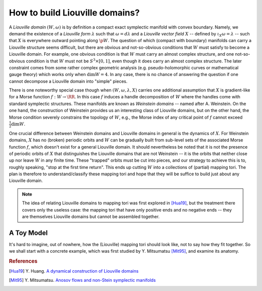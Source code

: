 How to build Liouville domains?
===============================

A *Liouville domain* :math:`(W, \omega)` is by definition a compact exact symplectic manifold with convex boundary. Namely, we demand the existence of a *Liouville form* :math:`\lambda` such that :math:`\omega = d\lambda` and a *Liouville vector field* :math:`X` -- defined by :math:`\iota_X \omega = \lambda` -- such that :math:`X` is everywhere outward pointing along :math:`\p W`. The question of which (compact with boundary) manifolds can carry a Liouville structure seems difficult, but there are obvious and not-so-obvious conditions that :math:`W` must satisfy to become a Liouville domain. For example, one obvious condition is that :math:`W` must carry an almost complex structure, and one not-so-obvious condition is that :math:`W` must not be :math:`S^3 \times [0,1]`, even though it does carry an almost complex structure. The later constraint comes from some rather complex geometric analysis (e.g. pseudo-holomorphic curves or mathematical gauge theory) which works only when :math:`\dim W = 4`. In any case, there is no chance of answering the question if one cannot decompose a Liouville domain into "simple" pieces.

There is one noteworthy special case though when :math:`(W, \omega, \lambda, X)` carries one additional assumption that :math:`X` is gradient-like for a Morse function :math:`f: W \to \RR`. In this case :math:`f` induces a handle decomposition of :math:`W` where the handles come with standard symplectic structures. These manifolds are known as *Weinstein domains* -- named after A. Weinstein. On the one hand, the construction of Weinstein provides us an interesting class of Liouville domains, but on the other hand, the Morse condition severely constrains the topology of :math:`W`, e.g., the Morse index of any critical point of :math:`f` cannot exceed :math:`\tfrac{1}{2} \dim W`.

One crucial difference between Weinstein domains and Liouville domains in general is the dynamics of :math:`X`. For Weinstein domains, :math:`X` has no (broken) periodic orbits and :math:`W` can be gradually built from sub-level sets of the associated Morse function :math:`f`, which doesn't exist for a general Liouville domain. It should nevertheless be noted that it is not the presence of periodic orbits of :math:`X` that distinguishes the Liouville domains that are not Weinstein -- it is the orbits that neither close up nor leave :math:`W` in any finite time. These "trapped" orbits must be cut into pieces, and our strategy to achieve this is to, roughly speaking, "stop at the first time return". This ends up cutting :math:`W` into a collections of (partial) mapping tori. The plan is therefore to understand/classify these mapping tori and hope that they will be suffice to build just about any Liouville domain.

.. note::

   The idea of relating Liouville domains to mapping tori was first explored in [Hua19]_, but the treatment there covers only the useless case: the mapping tori that have only positive ends and no negative ends -- they are themselves Liouville domains but cannot be assembled together.

A Toy Model
-----------

It's hard to imagine, out of nowhere, how the (Liouville) mapping tori should look like, not to say how they fit together. So we shall start with a concrete example, which was first studied by Y. Mitsumatsu [Mit95]_, and examine its anatomy.

.. rubric:: References

.. [Hua19] Y\. Huang\. `A dynamical construction of Liouville domains <https://arxiv.org/abs/1910.14132v2>`_

.. [Mit95] Y\. Mitsumatsu\. `Anosov flows and non-Stein symplectic manifolds <http://www.numdam.org/item/AIF_1995__45_5_1407_0>`_
